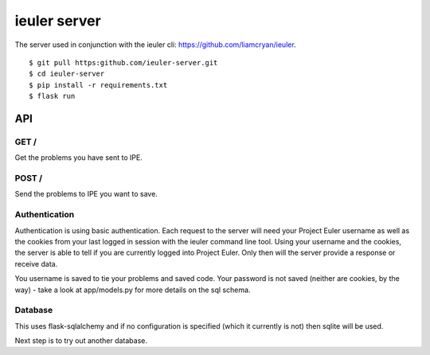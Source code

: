=============
ieuler server
=============

The server used in conjunction with the ieuler cli: https://github.com/liamcryan/ieuler.

::

    $ git pull https:github.com/ieuler-server.git
    $ cd ieuler-server
    $ pip install -r requirements.txt
    $ flask run

API
+++

GET /
~~~~~

Get the problems you have sent to IPE.

POST /
~~~~~~

Send the problems to IPE you want to save.

Authentication
~~~~~~~~~~~~~~

Authentication is using basic authentication.  Each request to the server will need your Project Euler username as well as the cookies from your last logged in session with the ieuler command line tool.  Using your username and the cookies, the server is able to tell if you are currently logged into Project Euler.  Only then will the server provide a response or receive data.

You username is saved to tie your problems and saved code.  Your password is not saved (neither are cookies, by the way) - take a look at app/models.py for more details on the sql schema.


Database
~~~~~~~~

This uses flask-sqlalchemy and if no configuration is specified (which it currently is not) then sqlite will be used.

Next step is to try out another database.